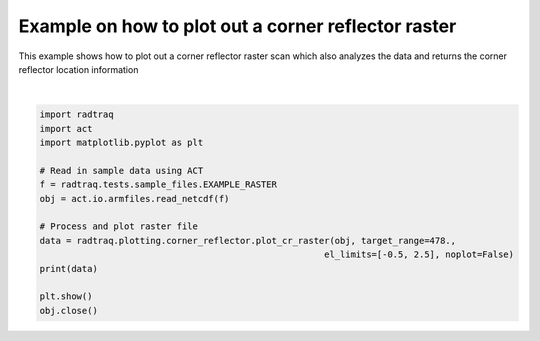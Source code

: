 .. only:: html

    .. note::
        :class: sphx-glr-download-link-note

        Click :ref:`here <sphx_glr_download_source_auto_examples_plot_corner_reflector_raster.py>`     to download the full example code
    .. rst-class:: sphx-glr-example-title

    .. _sphx_glr_source_auto_examples_plot_corner_reflector_raster.py:


Example on how to plot out a corner reflector raster
----------------------------------------------------

This example shows how to plot out a corner reflector
raster scan which also analyzes the data and returns
the corner reflector location information



.. image:: /source/auto_examples/images/sphx_glr_plot_corner_reflector_raster_001.png
    :alt: Corner Reflector Reflectivity 04/19/2013 01:21:53
    :class: sphx-glr-single-img


.. rst-class:: sphx-glr-script-out

 Out:

 .. code-block:: none

    {'max': 12.033388550952566, 'min': -64.46055859033906, 'az_max': 2.3055334360003474, 'el_max': 0.9046822742474916, 'el_top': 1.3160535117056857}
    /Users/atheisen/Code/RadTraQ/examples/plot_corner_reflector_raster.py:25: UserWarning: Matplotlib is currently using agg, which is a non-GUI backend, so cannot show the figure.
      plt.show()






|


.. code-block:: default



    import radtraq
    import act
    import matplotlib.pyplot as plt

    # Read in sample data using ACT
    f = radtraq.tests.sample_files.EXAMPLE_RASTER
    obj = act.io.armfiles.read_netcdf(f)

    # Process and plot raster file
    data = radtraq.plotting.corner_reflector.plot_cr_raster(obj, target_range=478.,
                                                          el_limits=[-0.5, 2.5], noplot=False)
    print(data)

    plt.show()
    obj.close()


.. rst-class:: sphx-glr-timing

   **Total running time of the script:** ( 0 minutes  0.775 seconds)


.. _sphx_glr_download_source_auto_examples_plot_corner_reflector_raster.py:


.. only :: html

 .. container:: sphx-glr-footer
    :class: sphx-glr-footer-example



  .. container:: sphx-glr-download sphx-glr-download-python

     :download:`Download Python source code: plot_corner_reflector_raster.py <plot_corner_reflector_raster.py>`



  .. container:: sphx-glr-download sphx-glr-download-jupyter

     :download:`Download Jupyter notebook: plot_corner_reflector_raster.ipynb <plot_corner_reflector_raster.ipynb>`


.. only:: html

 .. rst-class:: sphx-glr-signature

    `Gallery generated by Sphinx-Gallery <https://sphinx-gallery.github.io>`_
